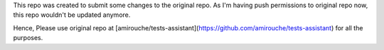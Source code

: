 This repo was created to submit some changes to the original repo. 
As I'm having push permissions to original repo now, this repo wouldn't be updated anymore.

Hence, Please use original repo at [amirouche/tests-assistant](https://github.com/amirouche/tests-assistant) for all the purposes.


